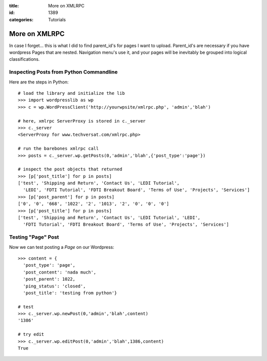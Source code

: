 :title: More on XMLRPC
:id: 1389
:categories: Tutorials

More on XMLRPC
==============

In case I forget... this is what I did to find parent_id's for pages I want to
upload. Parent_id's are necessary if you have wordpress Pages that are nested.
Navigation menu's use it, and your pages will be inevitably be grouped into logical
classifications.


Inspecting Posts from Python Commandline
----------------------------------------

Here are the steps in Python::

  # load the library and initialize the lib
  >>> import wordpresslib as wp
  >>> c = wp.WordPressClient('http://yourwpsite/xmlrpc.php', 'admin','blah')

  # here, xmlrpc ServerProxy is stored in c._server
  >>> c._server
  <ServerProxy for www.techversat.com/xmlrpc.php>

  # run the barebones xmlrpc call
  >>> posts = c._server.wp.getPosts(0,'admin','blah',{'post_type':'page'})

  # inspect the post objects that returned
  >>> [p['post_title'] for p in posts]
  ['test', 'Shipping and Return', 'Contact Us', 'LEDI Tutorial',
    'LEDI', 'FDTI Tutorial', 'FDTI Breakout Board', 'Terms of Use', 'Projects', 'Services']
  >>> [p['post_parent'] for p in posts]
  ['0', '0', '668', '1022', '2', '1013', '2', '0', '0', '0']
  >>> [p['post_title'] for p in posts]
  ['test', 'Shipping and Return', 'Contact Us', 'LEDI Tutorial', 'LEDI',
    'FDTI Tutorial', 'FDTI Breakout Board', 'Terms of Use', 'Projects', 'Services']



Testing "Page" Post
-------------------

Now we can test posting a `Page` on our Wordpress::

  >>> content = {
    'post_type': 'page',
    'post_content': 'nada much',
    'post_parent': 1022,
    'ping_status': 'closed',
    'post_title': 'testing from python'}

  # test
  >>> c._server.wp.newPost(0,'admin','blah',content) 
  '1386'

  # try edit
  >>> c._server.wp.editPost(0,'admin','blah',1386,content)
  True
